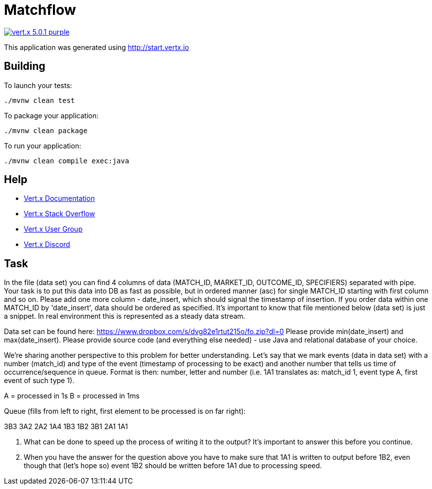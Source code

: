 = Matchflow

image:https://img.shields.io/badge/vert.x-5.0.1-purple.svg[link="https://vertx.io"]

This application was generated using http://start.vertx.io

== Building

To launch your tests:
```
./mvnw clean test
```

To package your application:
```
./mvnw clean package
```

To run your application:
```
./mvnw clean compile exec:java
```

== Help

* https://vertx.io/docs/[Vert.x Documentation]
* https://stackoverflow.com/questions/tagged/vert.x?sort=newest&pageSize=15[Vert.x Stack Overflow]
* https://groups.google.com/forum/?fromgroups#!forum/vertx[Vert.x User Group]
* https://discord.gg/6ry7aqPWXy[Vert.x Discord]


== Task

In the file (data set) you can find 4 columns of data (MATCH_ID, MARKET_ID, OUTCOME_ID, SPECIFIERS) separated with pipe. Your task is to put this data into DB as fast as possible, but in ordered manner (asc) for single MATCH_ID starting with first column and so on. Please add one more column - date_insert, which should signal the timestamp of insertion. If you order data within one MATCH_ID by 'date_insert', data should be ordered as specified. It's important to know that file mentioned below (data set) is just a snippet. In real environment this is represented as a steady data stream.

Data set can be found here: https://www.dropbox.com/s/dvg82e1rtut215o/fo.zip?dl=0 Please provide min(date_insert) and max(date_insert). Please provide source code (and everything else needed) - use Java and relational database of your choice.

We're sharing another perspective to this problem for better understanding. Let's say that we mark events (data in data set) with a number (match_id) and type of the event (timestamp of processing to be exact) and another number that tells us time of occurrence/sequence in queue. Format is then: number, letter and number (i.e. 1A1 translates as: match_id 1, event type A, first event of such type 1).

A = processed in 1s
B = processed in 1ms

Queue (fills from left to right, first element to be processed is on far right):

3B3 3A2 2A2 1A4 1B3 1B2 3B1 2A1 1A1

1. What can be done to speed up the process of writing it to the output? It's important to answer this before you continue.
2. When you have the answer for the question above you have to make sure that 1A1 is written to output before 1B2, even though that (let's hope so) event 1B2 should be written before 1A1 due to processing speed.


